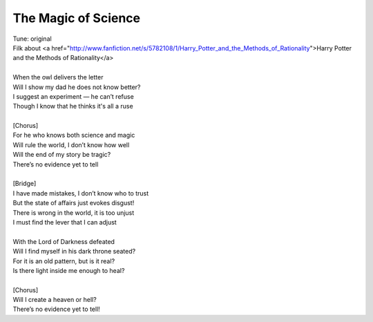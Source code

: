 The Magic of Science
--------------------

| Tune: original
| Filk about <a href="http://www.fanfiction.net/s/5782108/1/Harry_Potter_and_the_Methods_of_Rationality">Harry Potter and the Methods of Rationality</a>
| 
| When the owl delivers the letter
| Will I show my dad he does not know better?
| I suggest an experiment — he can’t refuse
| Though I know that he thinks it's all a ruse
| 
| [Chorus]
| For he who knows both science and magic
| Will rule the world, I don’t know how well
| Will the end of my story be tragic?
| There’s no evidence yet to tell
| 
| [Bridge]
| I have made mistakes, I don’t know who to trust
| But the state of affairs just evokes disgust!
| There is wrong in the world, it is too unjust
| I must find the lever that I can adjust
| 
| With the Lord of Darkness defeated
| Will I find myself in his dark throne seated?
| For it is an old pattern, but is it real?
| Is there light inside me enough to heal?
| 
| [Chorus]
| Will I create a heaven or hell?
| There’s no evidence yet to tell!

